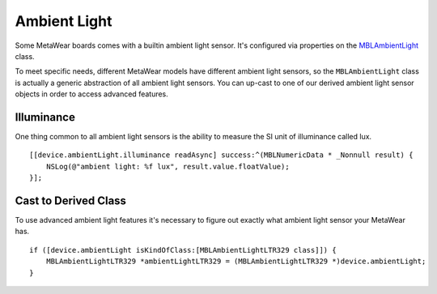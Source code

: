 .. highlight:: Objective-C

Ambient Light
=============

Some MetaWear boards comes with a builtin ambient light sensor.  It's configured via properties on the `MBLAmbientLight <https://www.mbientlab.com/docs/metawear/ios/latest/Classes/MBLAmbientLight.html>`_ class.

To meet specific needs, different MetaWear models have different ambient light sensors, so the ``MBLAmbientLight`` class is actually a generic abstraction of all ambient light sensors.  You can up-cast to one of our derived ambient light sensor objects in order to access advanced features.

Illuminance
-----------

One thing common to all ambient light sensors is the ability to measure the SI unit of illuminance called lux.

::

    [[device.ambientLight.illuminance readAsync] success:^(MBLNumericData * _Nonnull result) {
        NSLog(@"ambient light: %f lux", result.value.floatValue);
    }];

Cast to Derived Class
---------------------

To use advanced ambient light features it's necessary to figure out exactly what ambient light sensor your MetaWear has.

::

    if ([device.ambientLight isKindOfClass:[MBLAmbientLightLTR329 class]]) {
        MBLAmbientLightLTR329 *ambientLightLTR329 = (MBLAmbientLightLTR329 *)device.ambientLight;
    }

